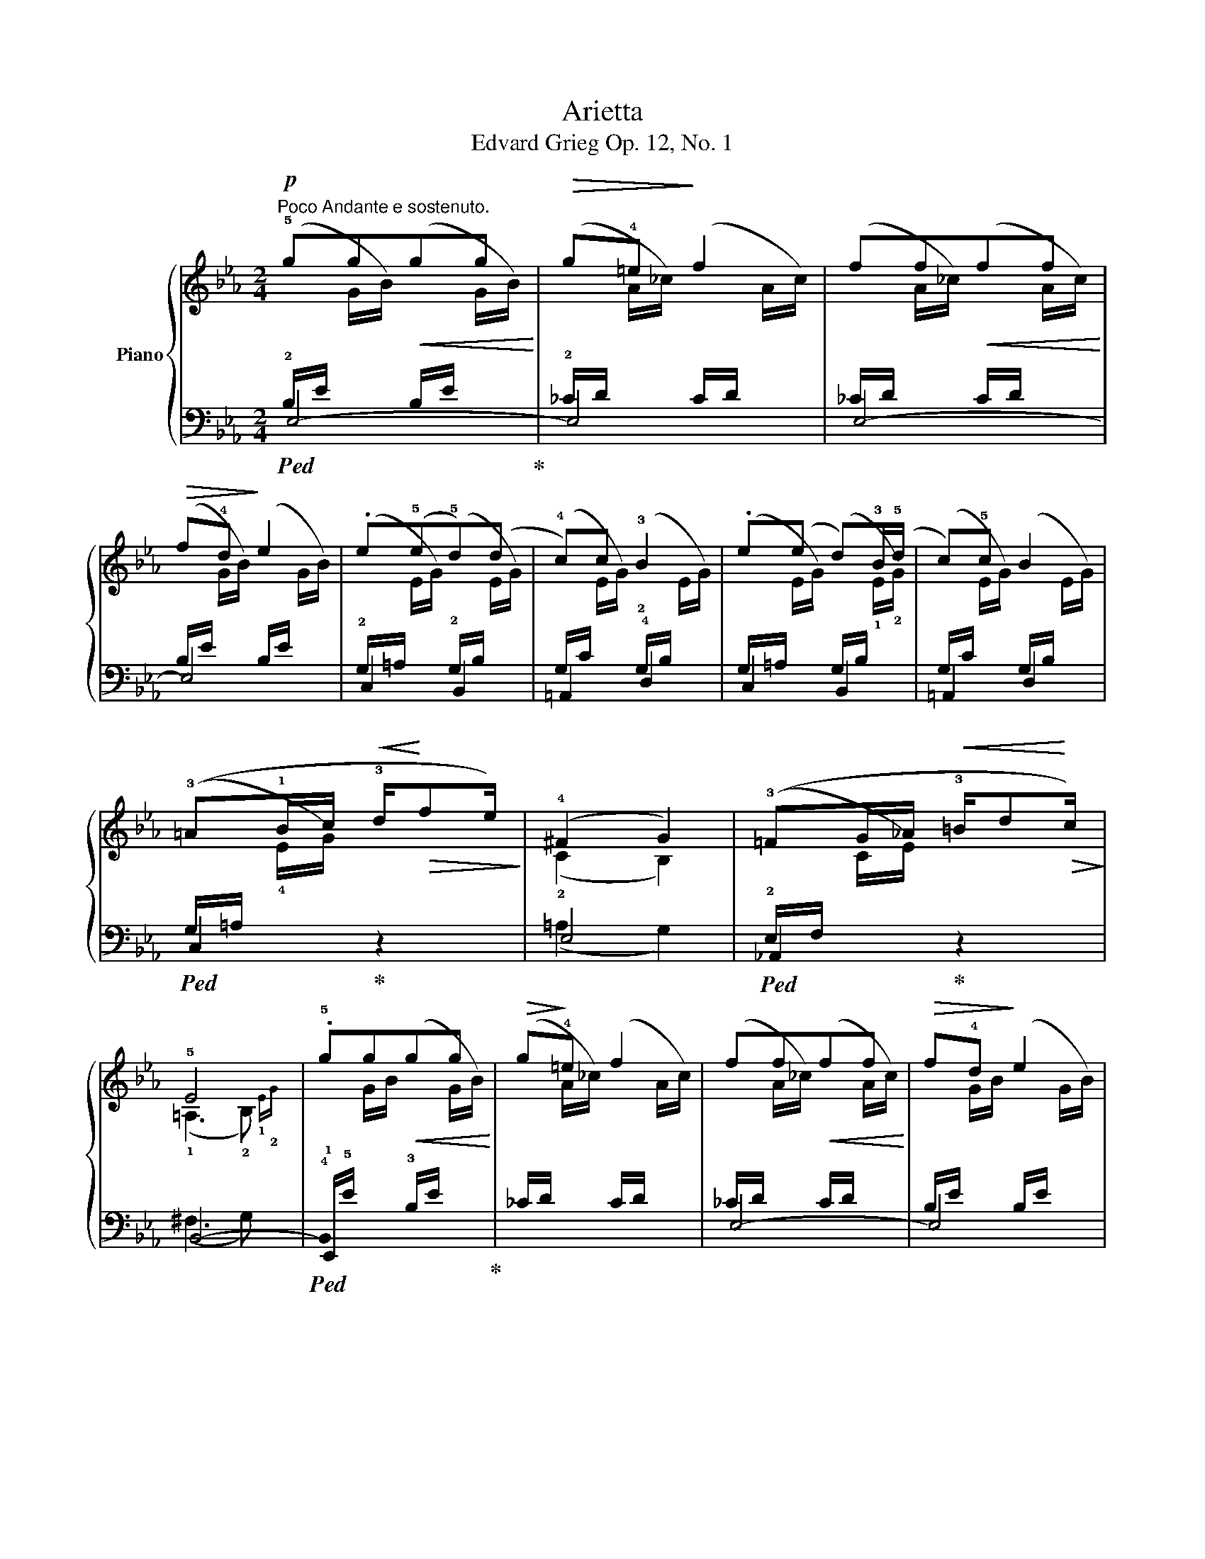 X:1
T:Arietta
T:Edvard Grieg Op. 12, No. 1 
%%score { ( 1 4 ) | ( 2 3 5 ) }
L:1/8
M:2/4
K:Eb
V:1 treble nm="Piano"
V:4 treble 
V:2 bass 
V:3 bass 
V:5 bass 
V:1
!p!"^Poco Andante e sostenuto." !5!gg!<(!gg!<)! |!>(! g!4!=e!>)! f2 | ff!<(!ff!<)! | %3
!>(! f!4!d!>)! e2 | .e(!5!e!5!d)(d | !4!c)c !3!B2 | .e(e d)!3!B/(!5!d/ | c)!5!c B2 | %8
 (!3!=A!1!B/c/!<(! !3!d/!<)!!>(!fe/)!>)! | (!4!^F2 G2) | (!3!=FG/_A/!<(! !3!=B/d!<)!!>(!c/)!>)! | %11
 !5!E4 | .!5!gg!<(!gg!<)! |!>(! g!>)!!4!=e f2 | ff!<(!ff!<)! |!>(! f!4!d!>)! e2 | %16
 !4!B(!5!B .!5!=A)!3!F/(!5!A/ | ._A)!5!A G2 | (!3!F!1!G/A/!<(! !3!=B/d!<)!!>(!c/)!>)! | !4!D2 E2 | %20
 (!3!FG/A/!<(! !3!=B/d!<)!!>(!c/)!>)! | !2!E4 |"^ritard."!>(! .!5!ggg!fermata!g!>)! |] %23
V:2
!ped! E,4-!ped-up! | E,4 | E,4- | E,4 | C,2 B,,2 | =A,,2 !4!D,2 | C,2 B,,2 | =A,,2 D,2 | %8
!ped! C,2!ped-up! z2 | E,4 |!ped! _A,,2!ped-up! z2 | B,,4- |!ped! !4!!stemless!B,,2 x2!ped-up! | %13
 (_C/D/[I:staff -1] A/_c/)[I:staff +1] (C/D/[I:staff -1] A/c/) |[I:staff +1] E,4- | E,4 | %16
 _D,2 C,2 | !5!F,,2 !4!G,,2 | A,,2 x2 | !4!=B,,2 C,2 | A,,2 x2 | !5!B,,4- | %22
!ped! !stemless!B,,2 !fermata!B,2!ped-up! |] %23
V:3
 (!2!B,/E/[I:staff -1] G/B/)[I:staff +1] (B,/E/[I:staff -1] G/B/) | %1
[I:staff +1] (!2!_C/D/[I:staff -1] A/_c/)[I:staff +1] (C/D/[I:staff -1] A/c/) | %2
[I:staff +1] (_C/D/[I:staff -1] A/_c/)[I:staff +1] (C/D/[I:staff -1] A/c/) | %3
[I:staff +1] (B,/E/[I:staff -1] G/B/)[I:staff +1] (B,/E/[I:staff -1] G/B/) | %4
[I:staff +1] (!2!G,/=A,/[I:staff -1] E/G/)[I:staff +1] (!2!G,/B,/[I:staff -1] E/G/) | %5
[I:staff +1] (G,/C/[I:staff -1] E/G/)[I:staff +1] (!2!G,/B,/[I:staff -1] E/G/) | %6
[I:staff +1] (G,/=A,/[I:staff -1] E/G/)[I:staff +1] (G,/B,/[I:staff -1] !1!E/!2!G/) | %7
[I:staff +1] (G,/C/[I:staff -1] E/G/)[I:staff +1] (G,/B,/[I:staff -1] E/G/) | %8
[I:staff +1] (G,/=A,/[I:staff -1] !4!E/G/)[I:staff +1] z2 | (=A,2 G,2) | %10
 (!2!E,/F,/[I:staff -1] C/E/)[I:staff +1] z2 | (^F,3 G,) | %12
 !1!E,,/!5!E/[I:staff -1] G/B/[I:staff +1] (!3!B,/E/[I:staff -1] G/B/) | x4 | %14
[I:staff +1] (_C/D/[I:staff -1] A/_c/)[I:staff +1] (C/D/[I:staff -1] A/c/) | %15
[I:staff +1] B,/E/[I:staff -1] G/B/[I:staff +1] (B,/E/[I:staff -1] G/B/) | %16
[I:staff +1] _D,/E,/[I:staff -1] B,/E/[I:staff +1] C,/E,/[I:staff -1] !1!=A,/!2!E/ | %17
[I:staff +1] (F,,/E,/[I:staff -1] _A,/E/)[I:staff +1] (G,,/E,/[I:staff -1] B,/E/) | %18
[I:staff +1] !3!A,,/E,/[I:staff -1] !4!C/E/[I:staff +1] z2 | (!1!F,2 E,2) | %20
 (E,/F,/[I:staff -1] C/E/)[I:staff +1] z2 | (!2!^F,3 !3!G,) | %22
 E,,/E/[I:staff -1] G/B/[I:staff +1] B,/E/[I:staff -1] G/B/ |] %23
V:4
 x4 | x4 | x4 | x4 | x4 | x4 | x4 | x4 | x4 | (!2!C2 B,2) | x4 | (!1!=A,3 !2!B,){!1!E!2!G} | x4 | %13
 x4 | x4 | x4 | x4 | x4 | x4 | (!2!A,2 G,2) | x4 | (!1!=A,3!pp! !2!B,){!1!E!2!G} | x x x G |] %23
V:5
 x4 | x4 | x4 | x4 | x4 | x4 | x4 | x4 | x4 | x4 | x4 | x4 | x4 | x4 | x4 | x4 | x4 | x4 | x4 | %19
 x4 | x4 | x4 | x2 x/ E x/ |] %23

